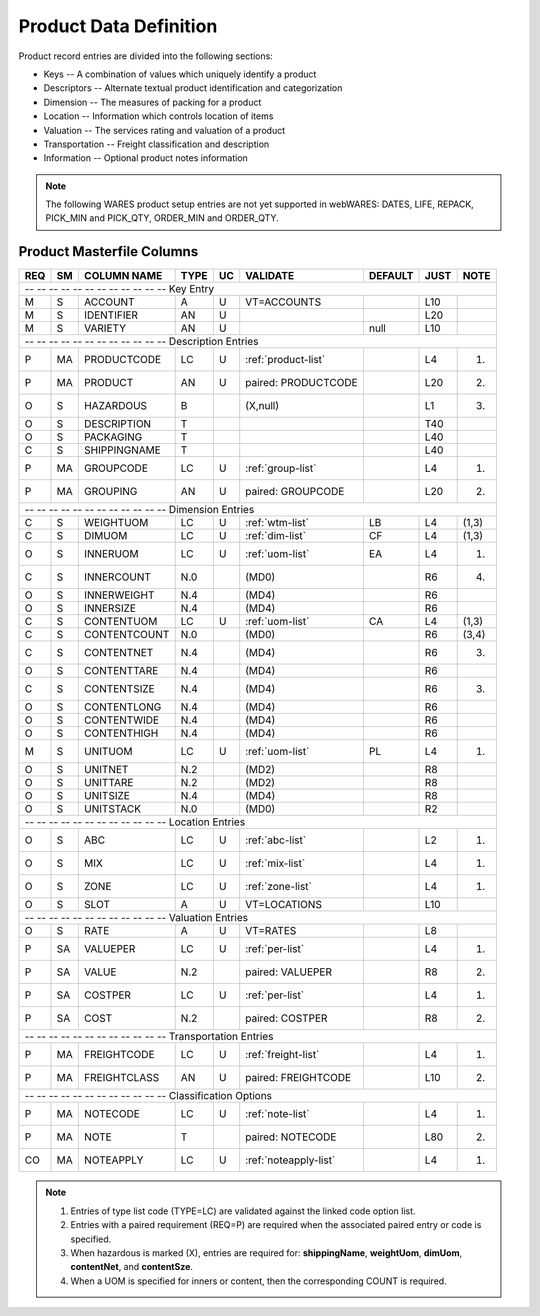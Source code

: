 .. _products:

#############################
Product Data Definition 
#############################

Product record entries are divided into the following sections:

*  Keys -- A combination of values which uniquely identify a product
*  Descriptors -- Alternate textual product identification and categorization
*  Dimension -- The measures of packing for a product
*  Location -- Information which controls location of items
*  Valuation -- The services rating and valuation of a product
*  Transportation -- Freight classification and description
*  Information -- Optional product notes information

.. note::
   The following WARES product setup entries are not yet supported in webWARES:
   DATES, LIFE, REPACK, PICK_MIN and PICK_QTY, ORDER_MIN and ORDER_QTY.

Product Masterfile Columns
=============================

+---+---+----------------+-----+---+----------------------+--------+-----+-----+
|REQ| SM| COLUMN NAME    | TYPE| UC|VALIDATE              | DEFAULT| JUST| NOTE|
+===+===+================+=====+===+======================+========+=====+=====+
| -- -- -- -- -- -- -- -- -- -- -- -- Key Entry                                |
+---+---+----------------+-----+---+----------------------+--------+-----+-----+
| M | S | ACCOUNT        | A   | U | VT=ACCOUNTS          |        | L10 |     |
+---+---+----------------+-----+---+----------------------+--------+-----+-----+
| M | S | IDENTIFIER     | AN  | U |                      |        | L20 |     |
+---+---+----------------+-----+---+----------------------+--------+-----+-----+
| M | S | VARIETY        | AN  | U |                      | null   | L10 |     |
+---+---+----------------+-----+---+----------------------+--------+-----+-----+
| -- -- -- -- -- -- -- -- -- -- -- -- Description Entries                      |
+---+---+----------------+-----+---+----------------------+--------+-----+-----+
| P | MA| PRODUCTCODE    | LC  | U | :ref:`product-list`  |        | L4  | (1) |
+---+---+----------------+-----+---+----------------------+--------+-----+-----+
| P | MA| PRODUCT        | AN  | U | paired: PRODUCTCODE  |        | L20 | (2) |
+---+---+----------------+-----+---+----------------------+--------+-----+-----+
| O | S | HAZARDOUS      | B   |   | (X,null)             |        | L1  | (3) |
+---+---+----------------+-----+---+----------------------+--------+-----+-----+
| O | S | DESCRIPTION    | T   |   |                      |        | T40 |     |
+---+---+----------------+-----+---+----------------------+--------+-----+-----+
| O | S | PACKAGING      | T   |   |                      |        | L40 |     |
+---+---+----------------+-----+---+----------------------+--------+-----+-----+
| C | S | SHIPPINGNAME   | T   |   |                      |        | L40 |     |
+---+---+----------------+-----+---+----------------------+--------+-----+-----+
| P | MA| GROUPCODE      | LC  | U | :ref:`group-list`    |        | L4  | (1) |
+---+---+----------------+-----+---+----------------------+--------+-----+-----+
| P | MA| GROUPING       | AN  | U | paired: GROUPCODE    |        | L20 | (2) |
+---+---+----------------+-----+---+----------------------+--------+-----+-----+
| -- -- -- -- -- -- -- -- -- -- -- -- Dimension Entries                        |
+---+---+----------------+-----+---+----------------------+--------+-----+-----+
| C | S | WEIGHTUOM      | LC  | U | :ref:`wtm-list`      | LB     | L4  |(1,3)|
+---+---+----------------+-----+---+----------------------+--------+-----+-----+
| C | S | DIMUOM         | LC  | U | :ref:`dim-list`      | CF     | L4  |(1,3)|
+---+---+----------------+-----+---+----------------------+--------+-----+-----+
| O | S | INNERUOM       | LC  | U | :ref:`uom-list`      | EA     | L4  | (1) |
+---+---+----------------+-----+---+----------------------+--------+-----+-----+
| C | S | INNERCOUNT     | N.0 |   | (MD0)                |        | R6  | (4) |
+---+---+----------------+-----+---+----------------------+--------+-----+-----+
| O | S | INNERWEIGHT    | N.4 |   | (MD4)                |        | R6  |     |
+---+---+----------------+-----+---+----------------------+--------+-----+-----+
| O | S | INNERSIZE      | N.4 |   | (MD4)                |        | R6  |     |
+---+---+----------------+-----+---+----------------------+--------+-----+-----+
| C | S | CONTENTUOM     | LC  | U | :ref:`uom-list`      | CA     | L4  |(1,3)|
+---+---+----------------+-----+---+----------------------+--------+-----+-----+
| C | S | CONTENTCOUNT   | N.0 |   | (MD0)                |        | R6  |(3,4)|
+---+---+----------------+-----+---+----------------------+--------+-----+-----+
| C | S | CONTENTNET     | N.4 |   | (MD4)                |        | R6  | (3) |
+---+---+----------------+-----+---+----------------------+--------+-----+-----+
| O | S | CONTENTTARE    | N.4 |   | (MD4)                |        | R6  |     |
+---+---+----------------+-----+---+----------------------+--------+-----+-----+
| C | S | CONTENTSIZE    | N.4 |   | (MD4)                |        | R6  | (3) |
+---+---+----------------+-----+---+----------------------+--------+-----+-----+
| O | S | CONTENTLONG    | N.4 |   | (MD4)                |        | R6  |     |
+---+---+----------------+-----+---+----------------------+--------+-----+-----+
| O | S | CONTENTWIDE    | N.4 |   | (MD4)                |        | R6  |     |
+---+---+----------------+-----+---+----------------------+--------+-----+-----+
| O | S | CONTENTHIGH    | N.4 |   | (MD4)                |        | R6  |     |
+---+---+----------------+-----+---+----------------------+--------+-----+-----+
| M | S | UNITUOM        | LC  | U | :ref:`uom-list`      | PL     | L4  | (1) |
+---+---+----------------+-----+---+----------------------+--------+-----+-----+
| O | S | UNITNET        | N.2 |   | (MD2)                |        | R8  |     |
+---+---+----------------+-----+---+----------------------+--------+-----+-----+
| O | S | UNITTARE       | N.2 |   | (MD2)                |        | R8  |     |
+---+---+----------------+-----+---+----------------------+--------+-----+-----+
| O | S | UNITSIZE       | N.4 |   | (MD4)                |        | R8  |     |
+---+---+----------------+-----+---+----------------------+--------+-----+-----+
| O | S | UNITSTACK      | N.0 |   | (MD0)                |        | R2  |     |
+---+---+----------------+-----+---+----------------------+--------+-----+-----+
| -- -- -- -- -- -- -- -- -- -- -- -- Location Entries                         |
+---+---+----------------+-----+---+----------------------+--------+-----+-----+
| O | S | ABC            | LC  | U | :ref:`abc-list`      |        | L2  | (1) |
+---+---+----------------+-----+---+----------------------+--------+-----+-----+
| O | S | MIX            | LC  | U | :ref:`mix-list`      |        | L4  | (1) |
+---+---+----------------+-----+---+----------------------+--------+-----+-----+
| O | S | ZONE           | LC  | U | :ref:`zone-list`     |        | L4  | (1) |
+---+---+----------------+-----+---+----------------------+--------+-----+-----+
| O | S | SLOT           | A   | U | VT=LOCATIONS         |        | L10 |     |
+---+---+----------------+-----+---+----------------------+--------+-----+-----+
| -- -- -- -- -- -- -- -- -- -- -- -- Valuation Entries                        |
+---+---+----------------+-----+---+----------------------+--------+-----+-----+
| O | S | RATE           | A   | U | VT=RATES             |        | L8  |     |
+---+---+----------------+-----+---+----------------------+--------+-----+-----+
| P | SA| VALUEPER       | LC  | U | :ref:`per-list`      |        | L4  | (1) |
+---+---+----------------+-----+---+----------------------+--------+-----+-----+
| P | SA| VALUE          | N.2 |   | paired: VALUEPER     |        | R8  | (2) |
+---+---+----------------+-----+---+----------------------+--------+-----+-----+
| P | SA| COSTPER        | LC  | U | :ref:`per-list`      |        | L4  | (1) |
+---+---+----------------+-----+---+----------------------+--------+-----+-----+
| P | SA| COST           | N.2 |   | paired: COSTPER      |        | R8  | (2) |
+---+---+----------------+-----+---+----------------------+--------+-----+-----+
| -- -- -- -- -- -- -- -- -- -- -- -- Transportation Entries                   |
+---+---+----------------+-----+---+----------------------+--------+-----+-----+
| P | MA| FREIGHTCODE    | LC  | U | :ref:`freight-list`  |        | L4  | (1) |
+---+---+----------------+-----+---+----------------------+--------+-----+-----+
| P | MA| FREIGHTCLASS   | AN  | U | paired: FREIGHTCODE  |        | L10 | (2) |
+---+---+----------------+-----+---+----------------------+--------+-----+-----+
| -- -- -- -- -- -- -- -- -- -- -- -- Classification Options                   |
+---+---+----------------+-----+---+----------------------+--------+-----+-----+
| P | MA| NOTECODE       | LC  | U | :ref:`note-list`     |        | L4  | (1) |
+---+---+----------------+-----+---+----------------------+--------+-----+-----+
| P | MA| NOTE           | T   |   | paired: NOTECODE     |        | L80 | (2) |
+---+---+----------------+-----+---+----------------------+--------+-----+-----+
| CO| MA| NOTEAPPLY      | LC  | U | :ref:`noteapply-list`|        | L4  | (1) |
+---+---+----------------+-----+---+----------------------+--------+-----+-----+

.. note::
   #. Entries of type list code (TYPE=LC) are validated against the linked code 
      option list.
   #. Entries with a paired requirement (REQ=P) are required when the associated 
      paired entry or code is specified.
   #. When hazardous is marked (X), entries are required for: **shippingName**, 
      **weightUom**, **dimUom**, **contentNet**, and **contentSze**.
   #. When a UOM is specified for inners or content, then the corresponding 
      COUNT is required.

.. include: `../resources/legend.rst`
